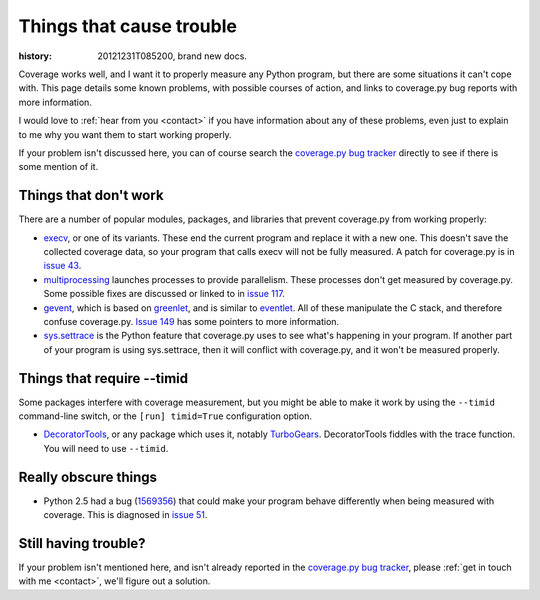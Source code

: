.. _trouble:

=========================
Things that cause trouble
=========================

:history: 20121231T085200, brand new docs.

Coverage works well, and I want it to properly measure any Python program, but
there are some situations it can't cope with.  This page details some known
problems, with possible courses of action, and links to coverage.py bug reports
with more information.

I would love to :ref:`hear from you <contact>` if you have information about
any of these problems, even just to explain to me why you want them to start
working properly.

If your problem isn't discussed here, you can of course search the `coverage.py
bug tracker`_ directly to see if there is some mention of it.

.. _coverage.py bug tracker: https://bitbucket.org/ned/coveragepy/issues?status=new&status=open


Things that don't work
----------------------

There are a number of popular modules, packages, and libraries that prevent
coverage.py from working properly:

* `execv`_, or one of its variants.  These end the current program and replace
  it with a new one.  This doesn't save the collected coverage data, so your
  program that calls execv will not be fully measured.  A patch for coverage.py
  is in `issue 43`_.

* `multiprocessing`_ launches processes to provide parallelism.  These
  processes don't get measured by coverage.py.  Some possible fixes are
  discussed or linked to in `issue 117`_.

* `gevent`_, which is based on `greenlet`_, and is similar to `eventlet`_. All
  of these manipulate the C stack, and therefore confuse coverage.py.
  `Issue 149`_ has some pointers to more information.

* `sys.settrace`_ is the Python feature that coverage.py uses to see what's
  happening in your program.  If another part of your program is using
  sys.settrace, then it will conflict with coverage.py, and it won't be
  measured properly.

.. _execv: http://docs.python.org/library/os#os.execl
.. _multiprocessing: http://docs.python.org/library/multiprocessing.html
.. _gevent: http://www.gevent.org/
.. _greenlet: http://greenlet.readthedocs.org/
.. _eventlet: http://eventlet.net/
.. _sys.settrace: docs.python.org/library/sys.html#sys.settrace
.. _issue 43: https://bitbucket.org/ned/coveragepy/issue/43/coverage-measurement-fails-on-code
.. _issue 117: https://bitbucket.org/ned/coveragepy/issue/117/enable-coverage-measurement-of-code-run-by
.. _issue 149: https://bitbucket.org/ned/coveragepy/issue/149/coverage-gevent-looks-broken


Things that require --timid
---------------------------

Some packages interfere with coverage measurement, but you might be able to
make it work by using the ``--timid`` command-line switch, or the ``[run]
timid=True`` configuration option.

* `DecoratorTools`_, or any package which uses it, notably `TurboGears`_.
  DecoratorTools fiddles with the trace function.  You  will need to use
  ``--timid``.

.. _DecoratorTools: http://pypi.python.org/pypi/DecoratorTools
.. _TurboGears: http://turbogears.org/


Really obscure things
---------------------

* Python 2.5 had a bug (`1569356`_) that could make your program behave
  differently when being measured with coverage.  This is diagnosed in
  `issue 51`_.

.. _issue 51: http://bitbucket.org/ned/coveragepy/issue/51/turbogears-15-test-failing-with-coverage
.. _1569356: http://bugs.python.org/issue1569356


Still having trouble?
---------------------

If your problem isn't mentioned here, and isn't already reported in the
`coverage.py bug tracker`_, please :ref:`get in touch with me <contact>`,
we'll figure out a solution.
